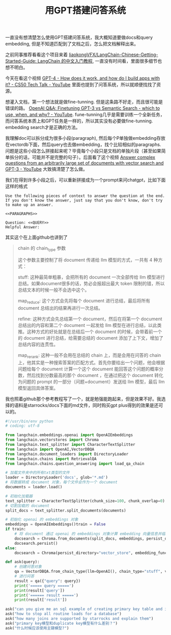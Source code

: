 #+title: 用GPT搭建问答系统

一直没有想清楚怎么使用GPT搭建问答系统，我大概知道要做docs和query embedding, 但是不知道匹配到了文档之后，怎么把文档解释出来。

之前同事推荐看看这个项目来着 [[https://github.com/liaokongVFX/LangChain-Chinese-Getting-Started-Guide][liaokongVFX/LangChain-Chinese-Getting-Started-Guide: LangChain 的中文入门教程]], 一直没有时间看，里面很多细节也想不明白。

今天在看这个视频 [[https://www.youtube.com/watch?v=vw-KWfKwvTQ][GPT-4 - How does it work, and how do I build apps with it? - CS50 Tech Talk - YouTube]] 里面也提到了问答系统，所以就顺便找找了资源。

想灌入文档，第一个想法就是做fine-tunning. 但是这条路不好走，而且很可能是错误的路。 [[https://www.youtube.com/watch?v=9qq6HTr7Ocw][OpenAI Q&A: Finetuning GPT-3 vs Semantic Search - which to use, when, and why? - YouTube]]. fune-tunning几乎是需要训练一个全新任务，而问答系统本质上和GPT任务是一样的，所以其实没有必要做fine-tunning. embedding search才是正确的方法。

我理解doc可以拆分成为很多小段(paragraph), 然后每个P单独做embedding存放在vectordb下面，然后query也去做embedding，找个比较相似的paragraphs. 问题是这些小段怎么拼接起来呢？毕竟每个小段只是文档的单独片段（甚至如果简单拆分的话，可能并不是完整的句子）。后面看了这个视频 [[https://www.youtube.com/watch?v=es8e4SEuvV0][Answer complex questions from an arbitrarily large set of documents with vector search and GPT-3 - YouTube]] 大致搞清楚了怎么做。

我们在得到许多小段之后，可以重新拼接成为一个prompt来问chatgpt，比如下面这样的格式

#+BEGIN_EXAMPLE
Use the following pieces of context to answer the question at the end. If you don't know the answer, just say that you don't know, don't try to make up an answer.

<<PARAGRAPHS>>

Question: <<QUERY>>
Helpful Answer:
#+END_EXAMPLE

其实这个在上面github也讲到了


#+BEGIN_QUOTE
chain 的 chain_type 参数

这个参数主要控制了将 document 传递给 llm 模型的方式，一共有 4 种方式：

stuff: 这种最简单粗暴，会把所有的 document 一次全部传给 llm 模型进行总结。如果document很多的话，势必会报超出最大 token 限制的错，所以总结文本的时候一般不会选中这个。

map_reduce: 这个方式会先将每个 document 进行总结，最后将所有 document 总结出的结果再进行一次总结。

[[../images/build-ask-system-on-gpt-0.jpg]]

refine: 这种方式会先总结第一个 document，然后在将第一个 document 总结出的内容和第二个 document 一起发给 llm 模型在进行总结，以此类推。这种方式的好处就是在总结后一个 document 的时候，会带着前一个的 document 进行总结，给需要总结的 document 添加了上下文，增加了总结内容的连贯性。

[[../images/build-ask-system-on-gpt-1.jpg]]

map_rerank: 这种一般不会用在总结的 chain 上，而是会用在问答的 chain 上，他其实是一种搜索答案的匹配方式。首先你要给出一个问题，他会根据问题给每个 document 计算一个这个 document 能回答这个问题的概率分数，然后找到分数最高的那个 document ，在通过把这个 document 转化为问题的 prompt 的一部分（问题+document）发送给 llm 模型，最后 llm 模型返回具体答案。
#+END_QUOTE

我也照着github那个参考教程写了一个，就是勉强能跑起来，但是效果不好。我选择的语料是starrocks/docs下面的md文件，同时购买gpt plus得到的效果是还可以的。

#+BEGIN_SRC Python
#!/usr/bin/env python
# coding: utf-8

from langchain.embeddings.openai import OpenAIEmbeddings
from langchain.vectorstores import Chroma
from langchain.text_splitter import CharacterTextSplitter
from langchain import OpenAI,VectorDBQA
from langchain.document_loaders import DirectoryLoader
from langchain.chains import RetrievalQA
from langchain.chains.question_answering import load_qa_chain

# 加载文件夹中的所有txt类型的文件
loader = DirectoryLoader('docs', glob='*.md')
# 将数据转成 document 对象，每个文件会作为一个 document
documents = loader.load()

# 初始化加载器
text_splitter = CharacterTextSplitter(chunk_size=100, chunk_overlap=0)
# 切割加载的 document
split_docs = text_splitter.split_documents(documents)

# 初始化 openai 的 embeddings 对象
embeddings = OpenAIEmbeddings()train = False
if train:
    # 将 document 通过 openai 的 embeddings 对象计算 embedding 向量信息并临时存入 Chroma 向量数据库，用于后续匹配查询
    docsearch = Chroma.from_documents(split_docs, embeddings, persist_directory="vector_store")
    docsearch.persist()
else:
    docsearch = Chroma(persist_directory="vector_store", embedding_function=embeddings)

def ask(query):
    # 创建问答对象
    qa = VectorDBQA.from_chain_type(llm=OpenAI(), chain_type="stuff", vectorstore=docsearch, verbose = False) # return_source_documents=True)
    # 进行问答
    result = qa({"query": query})
    print('===== query =====')
    print(result['query'])
    print('====== result =====')
    print(result['result'])

ask("can you give me an sql example of creating primary key table and insert into sql stmt")
ask("how to stop all routine loads for a database")
ask("how many joins are supported by starrocks and explain them")
ask("primary key模型和duplicate key模型有什么差别？")
ask("什么时候应该使用主键模型?")
#+END_SRC

